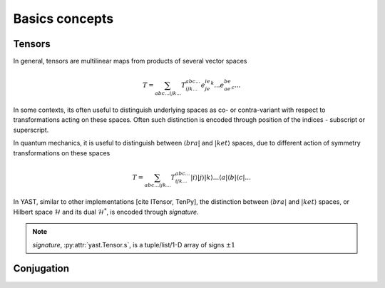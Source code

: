 Basics concepts
===============

Tensors
-------

In general, tensors are multilinear maps from products of several vector spaces

.. math::

    T = \sum_{abc...ijk...} T^{abc...}_{ijk...} e^ie^je^k...e_ae_be_c...

In some contexts, its often useful to distinguish underlying spaces as co- or contra-variant
with respect to transformations acting on these spaces. Often such distinction is encoded
through position of the indices - subscript or superscript.

In quantum mechanics, it is useful to distinguish between :math:`\langle bra |` 
and :math:`|ket \rangle` spaces, due to different action of symmetry transformations on these spaces 

.. math::

    T = \sum_{abc...ijk...} T^{abc...}_{ijk...} |i \rangle|j \rangle|k \rangle ... 
    \langle a |\langle b |\langle c |...

In YAST, similar to other implementations [cite ITensor, TenPy], the distinction between
:math:`\langle bra |` and :math:`|ket \rangle` spaces, or Hilbert space :math:`\mathcal{H}` and its dual :math:`\mathcal{H}^*`, is encoded through `signature`.

.. note::
    `signature`, :py:attr:`yast.Tensor.s`, is a tuple/list/1-D array of signs :math:`\pm 1`


Conjugation
-----------